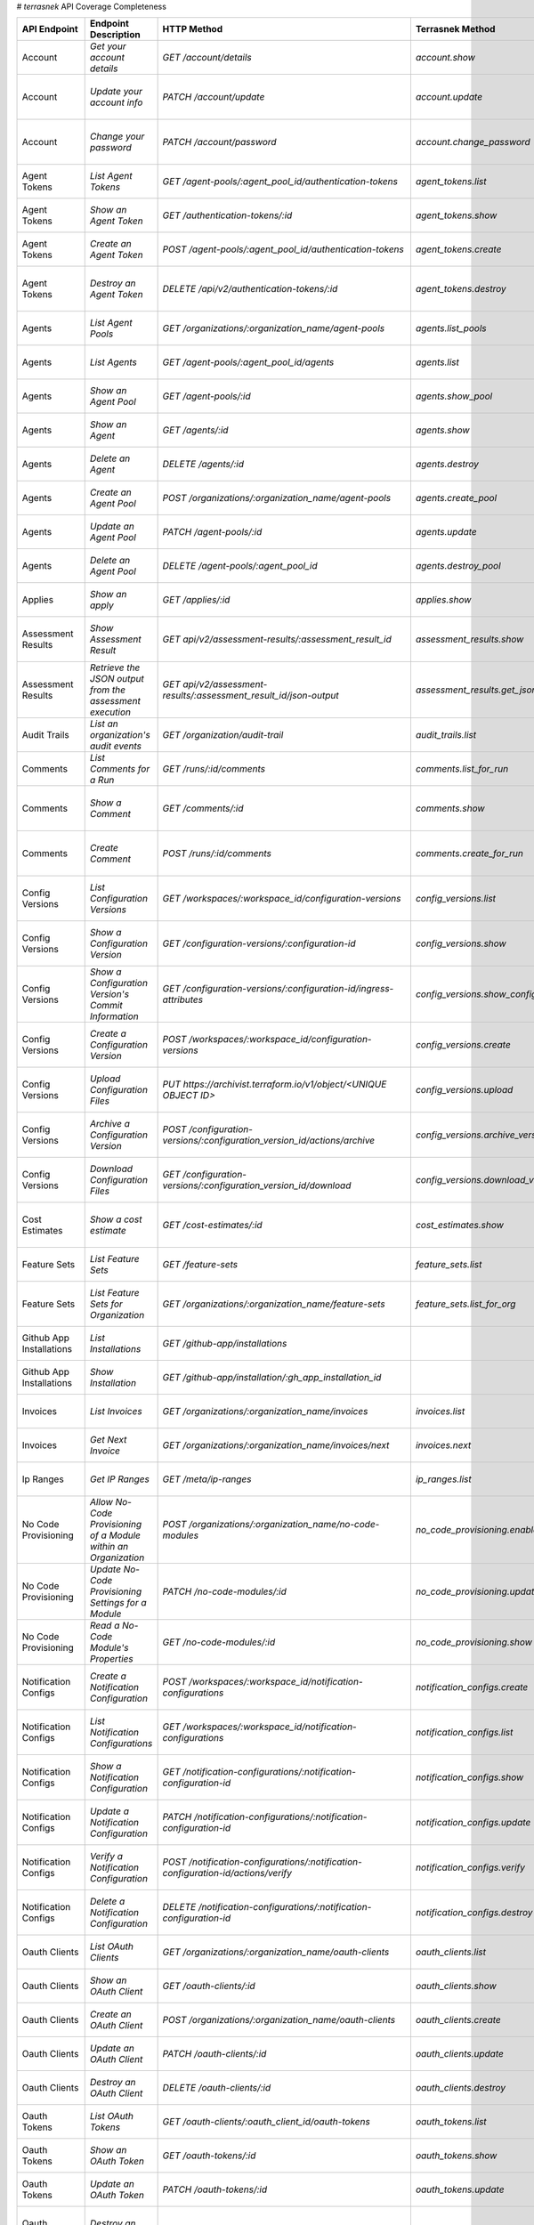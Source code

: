 # `terrasnek` API Coverage Completeness

========================  ===============================================================  =================================================================================  ====================================================  =============  ===============================================================================================================================
API Endpoint              Endpoint Description                                             HTTP Method                                                                        Terrasnek Method                                      Implemented    Permalink
========================  ===============================================================  =================================================================================  ====================================================  =============  ===============================================================================================================================
Account                   `Get your account details`                                       `GET /account/details`                                                             `account.show`                                        True           https://www.terraform.io/cloud-docs/api-docs/account#get-your-account-details
Account                   `Update your account info`                                       `PATCH /account/update`                                                            `account.update`                                      True           https://www.terraform.io/cloud-docs/api-docs/account#update-your-account-info
Account                   `Change your password`                                           `PATCH /account/password`                                                          `account.change_password`                             True           https://www.terraform.io/cloud-docs/api-docs/account#change-your-password
Agent Tokens              `List Agent Tokens`                                              `GET /agent-pools/:agent_pool_id/authentication-tokens`                            `agent_tokens.list`                                   True           https://www.terraform.io/cloud-docs/api-docs/agent-tokens#list-agent-tokens
Agent Tokens              `Show an Agent Token`                                            `GET /authentication-tokens/:id`                                                   `agent_tokens.show`                                   True           https://www.terraform.io/cloud-docs/api-docs/agent-tokens#show-an-agent-token
Agent Tokens              `Create an Agent Token`                                          `POST /agent-pools/:agent_pool_id/authentication-tokens`                           `agent_tokens.create`                                 True           https://www.terraform.io/cloud-docs/api-docs/agent-tokens#create-an-agent-token
Agent Tokens              `Destroy an Agent Token`                                         `DELETE /api/v2/authentication-tokens/:id`                                         `agent_tokens.destroy`                                True           https://www.terraform.io/cloud-docs/api-docs/agent-tokens#destroy-an-agent-token
Agents                    `List Agent Pools`                                               `GET /organizations/:organization_name/agent-pools`                                `agents.list_pools`                                   True           https://www.terraform.io/cloud-docs/api-docs/agents#list-agent-pools
Agents                    `List Agents`                                                    `GET /agent-pools/:agent_pool_id/agents`                                           `agents.list`                                         True           https://www.terraform.io/cloud-docs/api-docs/agents#list-agents
Agents                    `Show an Agent Pool`                                             `GET /agent-pools/:id`                                                             `agents.show_pool`                                    True           https://www.terraform.io/cloud-docs/api-docs/agents#show-an-agent-pool
Agents                    `Show an Agent`                                                  `GET /agents/:id`                                                                  `agents.show`                                         True           https://www.terraform.io/cloud-docs/api-docs/agents#show-an-agent
Agents                    `Delete an Agent`                                                `DELETE /agents/:id`                                                               `agents.destroy`                                      True           https://www.terraform.io/cloud-docs/api-docs/agents#delete-an-agent
Agents                    `Create an Agent Pool`                                           `POST /organizations/:organization_name/agent-pools`                               `agents.create_pool`                                  True           https://www.terraform.io/cloud-docs/api-docs/agents#create-an-agent-pool
Agents                    `Update an Agent Pool`                                           `PATCH /agent-pools/:id`                                                           `agents.update`                                       True           https://www.terraform.io/cloud-docs/api-docs/agents#update-an-agent-pool
Agents                    `Delete an Agent Pool`                                           `DELETE /agent-pools/:agent_pool_id`                                               `agents.destroy_pool`                                 True           https://www.terraform.io/cloud-docs/api-docs/agents#delete-an-agent-pool
Applies                   `Show an apply`                                                  `GET /applies/:id`                                                                 `applies.show`                                        True           https://www.terraform.io/cloud-docs/api-docs/applies#show-an-apply
Assessment Results        `Show Assessment Result`                                         `GET api/v2/assessment-results/:assessment_result_id`                              `assessment_results.show`                             True           https://www.terraform.io/cloud-docs/api-docs/assessment-results#show-assessment-result
Assessment Results        `Retrieve the JSON output from the assessment execution`         `GET api/v2/assessment-results/:assessment_result_id/json-output`                  `assessment_results.get_json_plan`                    True           https://www.terraform.io/cloud-docs/api-docs/assessment-results#retrieve-the-json-output-from-the-assessment-execution
Audit Trails              `List an organization's audit events`                            `GET /organization/audit-trail`                                                    `audit_trails.list`                                   True           https://www.terraform.io/cloud-docs/api-docs/audit-trails#list-an-organization's-audit-events
Comments                  `List Comments for a Run`                                        `GET /runs/:id/comments`                                                           `comments.list_for_run`                               True           https://www.terraform.io/cloud-docs/api-docs/comments#list-comments-for-a-run
Comments                  `Show a Comment`                                                 `GET /comments/:id`                                                                `comments.show`                                       True           https://www.terraform.io/cloud-docs/api-docs/comments#show-a-comment
Comments                  `Create Comment`                                                 `POST /runs/:id/comments`                                                          `comments.create_for_run`                             True           https://www.terraform.io/cloud-docs/api-docs/comments#create-comment
Config Versions           `List Configuration Versions`                                    `GET /workspaces/:workspace_id/configuration-versions`                             `config_versions.list`                                True           https://www.terraform.io/cloud-docs/api-docs/configuration-versions#list-configuration-versions
Config Versions           `Show a Configuration Version`                                   `GET /configuration-versions/:configuration-id`                                    `config_versions.show`                                True           https://www.terraform.io/cloud-docs/api-docs/configuration-versions#show-a-configuration-version
Config Versions           `Show a Configuration Version's Commit Information`              `GET /configuration-versions/:configuration-id/ingress-attributes`                 `config_versions.show_config_version_commit_info`     True           https://www.terraform.io/cloud-docs/api-docs/configuration-versions#show-a-configuration-version's-commit-information
Config Versions           `Create a Configuration Version`                                 `POST /workspaces/:workspace_id/configuration-versions`                            `config_versions.create`                              True           https://www.terraform.io/cloud-docs/api-docs/configuration-versions#create-a-configuration-version
Config Versions           `Upload Configuration Files`                                     `PUT https://archivist.terraform.io/v1/object/<UNIQUE OBJECT ID>`                  `config_versions.upload`                              True           https://www.terraform.io/cloud-docs/api-docs/configuration-versions#upload-configuration-files
Config Versions           `Archive a Configuration Version`                                `POST /configuration-versions/:configuration_version_id/actions/archive`           `config_versions.archive_version`                     True           https://www.terraform.io/cloud-docs/api-docs/configuration-versions#archive-a-configuration-version
Config Versions           `Download Configuration Files`                                   `GET /configuration-versions/:configuration_version_id/download`                   `config_versions.download_version_files`              True           https://www.terraform.io/cloud-docs/api-docs/configuration-versions#download-configuration-files
Cost Estimates            `Show a cost estimate`                                           `GET /cost-estimates/:id`                                                          `cost_estimates.show`                                 True           https://www.terraform.io/cloud-docs/api-docs/cost-estimates#show-a-cost-estimate
Feature Sets              `List Feature Sets`                                              `GET /feature-sets`                                                                `feature_sets.list`                                   True           https://www.terraform.io/cloud-docs/api-docs/feature-sets#list-feature-sets
Feature Sets              `List Feature Sets for Organization`                             `GET /organizations/:organization_name/feature-sets`                               `feature_sets.list_for_org`                           True           https://www.terraform.io/cloud-docs/api-docs/feature-sets#list-feature-sets-for-organization
Github App Installations  `List Installations`                                             `GET /github-app/installations`                                                                                                          False          https://www.terraform.io/cloud-docs/api-docs/github-app-installations#list-installations
Github App Installations  `Show Installation`                                              `GET /github-app/installation/:gh_app_installation_id`                                                                                   False          https://www.terraform.io/cloud-docs/api-docs/github-app-installations#show-installation
Invoices                  `List Invoices`                                                  `GET /organizations/:organization_name/invoices`                                   `invoices.list`                                       True           https://www.terraform.io/cloud-docs/api-docs/invoices#list-invoices
Invoices                  `Get Next Invoice`                                               `GET /organizations/:organization_name/invoices/next`                              `invoices.next`                                       True           https://www.terraform.io/cloud-docs/api-docs/invoices#get-next-invoice
Ip Ranges                 `Get IP Ranges`                                                  `GET /meta/ip-ranges`                                                              `ip_ranges.list`                                      True           https://www.terraform.io/cloud-docs/api-docs/ip-ranges#get-ip-ranges
No Code Provisioning      `Allow No-Code Provisioning of a Module within an Organization`  `POST /organizations/:organization_name/no-code-modules`                           `no_code_provisioning.enable`                         True           https://www.terraform.io/cloud-docs/api-docs/no-code-provisioning#allow-no-code-provisioning-of-a-module-within-an-organization
No Code Provisioning      `Update No-Code Provisioning Settings for a Module`              `PATCH /no-code-modules/:id`                                                       `no_code_provisioning.update`                         True           https://www.terraform.io/cloud-docs/api-docs/no-code-provisioning#update-no-code-provisioning-settings-for-a-module
No Code Provisioning      `Read a No-Code Module's Properties`                             `GET /no-code-modules/:id`                                                         `no_code_provisioning.show`                           True           https://www.terraform.io/cloud-docs/api-docs/no-code-provisioning#read-a-no-code-module's-properties
Notification Configs      `Create a Notification Configuration`                            `POST /workspaces/:workspace_id/notification-configurations`                       `notification_configs.create`                         True           https://www.terraform.io/cloud-docs/api-docs/notification-configurations#create-a-notification-configuration
Notification Configs      `List Notification Configurations`                               `GET /workspaces/:workspace_id/notification-configurations`                        `notification_configs.list`                           True           https://www.terraform.io/cloud-docs/api-docs/notification-configurations#list-notification-configurations
Notification Configs      `Show a Notification Configuration`                              `GET /notification-configurations/:notification-configuration-id`                  `notification_configs.show`                           True           https://www.terraform.io/cloud-docs/api-docs/notification-configurations#show-a-notification-configuration
Notification Configs      `Update a Notification Configuration`                            `PATCH /notification-configurations/:notification-configuration-id`                `notification_configs.update`                         True           https://www.terraform.io/cloud-docs/api-docs/notification-configurations#update-a-notification-configuration
Notification Configs      `Verify a Notification Configuration`                            `POST /notification-configurations/:notification-configuration-id/actions/verify`  `notification_configs.verify`                         True           https://www.terraform.io/cloud-docs/api-docs/notification-configurations#verify-a-notification-configuration
Notification Configs      `Delete a Notification Configuration`                            `DELETE /notification-configurations/:notification-configuration-id`               `notification_configs.destroy`                        True           https://www.terraform.io/cloud-docs/api-docs/notification-configurations#delete-a-notification-configuration
Oauth Clients             `List OAuth Clients`                                             `GET /organizations/:organization_name/oauth-clients`                              `oauth_clients.list`                                  True           https://www.terraform.io/cloud-docs/api-docs/oauth-clients#list-oauth-clients
Oauth Clients             `Show an OAuth Client`                                           `GET /oauth-clients/:id`                                                           `oauth_clients.show`                                  True           https://www.terraform.io/cloud-docs/api-docs/oauth-clients#show-an-oauth-client
Oauth Clients             `Create an OAuth Client`                                         `POST /organizations/:organization_name/oauth-clients`                             `oauth_clients.create`                                True           https://www.terraform.io/cloud-docs/api-docs/oauth-clients#create-an-oauth-client
Oauth Clients             `Update an OAuth Client`                                         `PATCH /oauth-clients/:id`                                                         `oauth_clients.update`                                True           https://www.terraform.io/cloud-docs/api-docs/oauth-clients#update-an-oauth-client
Oauth Clients             `Destroy an OAuth Client`                                        `DELETE /oauth-clients/:id`                                                        `oauth_clients.destroy`                               True           https://www.terraform.io/cloud-docs/api-docs/oauth-clients#destroy-an-oauth-client
Oauth Tokens              `List OAuth Tokens`                                              `GET /oauth-clients/:oauth_client_id/oauth-tokens`                                 `oauth_tokens.list`                                   True           https://www.terraform.io/cloud-docs/api-docs/oauth-tokens#list-oauth-tokens
Oauth Tokens              `Show an OAuth Token`                                            `GET /oauth-tokens/:id`                                                            `oauth_tokens.show`                                   True           https://www.terraform.io/cloud-docs/api-docs/oauth-tokens#show-an-oauth-token
Oauth Tokens              `Update an OAuth Token`                                          `PATCH /oauth-tokens/:id`                                                          `oauth_tokens.update`                                 True           https://www.terraform.io/cloud-docs/api-docs/oauth-tokens#update-an-oauth-token
Oauth Tokens              `Destroy an OAuth Token`                                         `DELETE /oauth-tokens/:id`                                                         `oauth_tokens.destroy`                                True           https://www.terraform.io/cloud-docs/api-docs/oauth-tokens#destroy-an-oauth-token
Org Memberships           `Invite a User to an Organization`                               `POST /organizations/:organization_name/organization-memberships`                  `org_memberships.invite`                              True           https://www.terraform.io/cloud-docs/api-docs/organization-memberships#invite-a-user-to-an-organization
Org Memberships           `List Memberships for an Organization`                           `GET /organizations/:organization_name/organization-memberships`                   `org_memberships.list_for_org`                        True           https://www.terraform.io/cloud-docs/api-docs/organization-memberships#list-memberships-for-an-organization
Org Memberships           `List User's Own Memberships`                                    `GET /organization-memberships`                                                    `org_memberships.list_for_user`                       True           https://www.terraform.io/cloud-docs/api-docs/organization-memberships#list-user's-own-memberships
Org Memberships           `Show a Membership`                                              `GET /organization-memberships/:organization_membership_id`                        `org_memberships.show`                                True           https://www.terraform.io/cloud-docs/api-docs/organization-memberships#show-a-membership
Org Memberships           `Remove User from Organization`                                  `DELETE /organization-memberships/:organization_membership_id`                     `org_memberships.remove`                              True           https://www.terraform.io/cloud-docs/api-docs/organization-memberships#remove-user-from-organization
Org Tags                  `List Tags`                                                      `GET /organizations/:organization_name/tags`                                       `org_tags.list_tags`                                  True           https://www.terraform.io/cloud-docs/api-docs/organization-tags#list-tags
Org Tags                  `Delete tags`                                                    `DELETE /organizations/:organization_name/tags`                                    `org_tags.delete_tags`                                True           https://www.terraform.io/cloud-docs/api-docs/organization-tags#delete-tags
Org Tags                  `Add workspaces to a tag`                                        `POST /tags/:tag_id/relationships/workspaces`                                      `org_tags.add_workspaces_to_tag`                      True           https://www.terraform.io/cloud-docs/api-docs/organization-tags#add-workspaces-to-a-tag
Org Tokens                `Generate a new organization token`                              `POST /organizations/:organization_name/authentication-token`                      `org_tokens.create`                                   True           https://www.terraform.io/cloud-docs/api-docs/organization-tokens#generate-a-new-organization-token
Org Tokens                `Delete the organization token`                                  `DELETE /organizations/:organization/authentication-token`                         `org_tokens.destroy`                                  True           https://www.terraform.io/cloud-docs/api-docs/organization-tokens#delete-the-organization-token
Orgs                      `List Organizations`                                             `GET /organizations`                                                               `orgs.entitlements`                                   True           https://www.terraform.io/cloud-docs/api-docs/organizations#list-organizations
Orgs                      `Show an Organization`                                           `GET /organizations/:organization_name`                                            `orgs.entitlements`                                   True           https://www.terraform.io/cloud-docs/api-docs/organizations#show-an-organization
Orgs                      `Create an Organization`                                         `POST /organizations`                                                              `orgs.create`                                         True           https://www.terraform.io/cloud-docs/api-docs/organizations#create-an-organization
Orgs                      `Update an Organization`                                         `PATCH /organizations/:organization_name`                                          `orgs.update`                                         True           https://www.terraform.io/cloud-docs/api-docs/organizations#update-an-organization
Orgs                      `Destroy an Organization`                                        `DELETE /organizations/:organization_name`                                         `orgs.destroy`                                        True           https://www.terraform.io/cloud-docs/api-docs/organizations#destroy-an-organization
Orgs                      `Show the Entitlement Set`                                       `GET /organizations/:organization_name/entitlement-set`                            `orgs.entitlements`                                   True           https://www.terraform.io/cloud-docs/api-docs/organizations#show-the-entitlement-set
Orgs                      `Show Module Producers`                                          `GET /organizations/:organization_name/relationships/module-producers`             `orgs.show_module_producers`                          True           https://www.terraform.io/cloud-docs/api-docs/organizations#show-module-producers
Plan Exports              `Create a plan export`                                           `POST /plan-exports`                                                               `plan_exports.create`                                 True           https://www.terraform.io/cloud-docs/api-docs/plan-exports#create-a-plan-export
Plan Exports              `Show a plan export`                                             `GET /plan-exports/:id`                                                            `plan_exports.show`                                   True           https://www.terraform.io/cloud-docs/api-docs/plan-exports#show-a-plan-export
Plan Exports              `Download exported plan data`                                    `GET /plan-exports/:id/download`                                                   `plan_exports.download`                               True           https://www.terraform.io/cloud-docs/api-docs/plan-exports#download-exported-plan-data
Plan Exports              `Delete exported plan data`                                      `DELETE /plan-exports/:id`                                                         `plan_exports.destroy`                                True           https://www.terraform.io/cloud-docs/api-docs/plan-exports#delete-exported-plan-data
Plans                     `Show a plan`                                                    `GET /plans/:id`                                                                   `plans.show`                                          True           https://www.terraform.io/cloud-docs/api-docs/plans#show-a-plan
Plans                     `Retrieve the JSON execution plan`                               `GET /plans/:id/json-output`                                                       `plans.download_json`                                 True           https://www.terraform.io/cloud-docs/api-docs/plans#retrieve-the-json-execution-plan
Policies                  `Create a Policy`                                                `POST /organizations/:organization_name/policies`                                  `policies.create`                                     True           https://www.terraform.io/cloud-docs/api-docs/policies#create-a-policy
Policies                  `Show a Policy`                                                  `GET /policies/:policy_id`                                                         `policies.show`                                       True           https://www.terraform.io/cloud-docs/api-docs/policies#show-a-policy
Policies                  `Upload a Policy`                                                `PUT /policies/:policy_id/upload`                                                  `policies.upload`                                     True           https://www.terraform.io/cloud-docs/api-docs/policies#upload-a-policy
Policies                  `Update a Policy`                                                `PATCH /policies/:policy_id`                                                       `policies.update`                                     True           https://www.terraform.io/cloud-docs/api-docs/policies#update-a-policy
Policies                  `List Policies`                                                  `GET /organizations/:organization_name/policies`                                   `policies.list`                                       True           https://www.terraform.io/cloud-docs/api-docs/policies#list-policies
Policies                  `Delete a Policy`                                                `DELETE /policies/:policy_id`                                                      `policies.destroy`                                    True           https://www.terraform.io/cloud-docs/api-docs/policies#delete-a-policy
Policy Checks             `List Policy Checks`                                             `GET /runs/:run_id/policy-checks`                                                  `policy_checks.list`                                  True           https://www.terraform.io/cloud-docs/api-docs/policy-checks#list-policy-checks
Policy Checks             `Show Policy Check`                                              `GET /policy-checks/:id`                                                           `policy_checks.show`                                  True           https://www.terraform.io/cloud-docs/api-docs/policy-checks#show-policy-check
Policy Checks             `Override Policy`                                                `POST /policy-checks/:id/actions/override`                                         `policy_checks.override`                              True           https://www.terraform.io/cloud-docs/api-docs/policy-checks#override-policy
Policy Checks             `List Policy Evaluations in the Task Stage`                      `GET /task-stages/:task_stage_id/policy-evaluations`                               `policy_checks.list_policy_evals_in_task_stage`       True           https://www.terraform.io/cloud-docs/api-docs/policy-checks#list-policy-evaluations-in-the-task-stage
Policy Checks             `List Policy Outcomes`                                           `GET /policy-evaluations/:policy_evaluation_id/policy-set-outcomes`                `policy_checks.list_policy_outcomes`                  True           https://www.terraform.io/cloud-docs/api-docs/policy-checks#list-policy-outcomes
Policy Checks             `Show a Policy Outcome`                                          `GET /policy-set-outcomes/:policy_set_outcome_id`                                  `policy_checks.show_policy_outcome`                   True           https://www.terraform.io/cloud-docs/api-docs/policy-checks#show-a-policy-outcome
Policy Set Params         `Create a Parameter`                                             `POST /policy-sets/:policy_set_id/parameters`                                      `policy_set_params.create`                            True           https://www.terraform.io/cloud-docs/api-docs/policy-set-params#create-a-parameter
Policy Set Params         `List Parameters`                                                `GET /policy-sets/:policy_set_id/parameters`                                       `policy_set_params.list`                              True           https://www.terraform.io/cloud-docs/api-docs/policy-set-params#list-parameters
Policy Set Params         `Update Parameters`                                              `PATCH /policy-sets/:policy_set_id/parameters/:parameter_id`                       `policy_set_params.update`                            True           https://www.terraform.io/cloud-docs/api-docs/policy-set-params#update-parameters
Policy Set Params         `Delete Parameters`                                              `DELETE /policy-sets/:policy_set_id/parameters/:parameter_id`                      `policy_set_params.destroy`                           True           https://www.terraform.io/cloud-docs/api-docs/policy-set-params#delete-parameters
Policy Sets               `Create a Policy Set`                                            `POST /organizations/:organization_name/policy-sets`                               `policy_sets.create`                                  True           https://www.terraform.io/cloud-docs/api-docs/policy-sets#create-a-policy-set
Policy Sets               `List Policy Sets`                                               `GET /organizations/:organization_name/policy-sets`                                `policy_sets.list`                                    True           https://www.terraform.io/cloud-docs/api-docs/policy-sets#list-policy-sets
Policy Sets               `Show a Policy Set`                                              `GET /policy-sets/:id`                                                             `policy_sets.show`                                    True           https://www.terraform.io/cloud-docs/api-docs/policy-sets#show-a-policy-set
Policy Sets               `Update a Policy Set`                                            `PATCH /policy-sets/:id`                                                           `policy_sets.update`                                  True           https://www.terraform.io/cloud-docs/api-docs/policy-sets#update-a-policy-set
Policy Sets               `Add Policies to the Policy Set`                                 `POST /policy-sets/:id/relationships/policies`                                     `policy_sets.add_policies_to_set`                     True           https://www.terraform.io/cloud-docs/api-docs/policy-sets#add-policies-to-the-policy-set
Policy Sets               `Attach a Policy Set to workspaces`                              `POST /policy-sets/:id/relationships/workspaces`                                   `policy_sets.attach_policy_set_to_workspaces`         True           https://www.terraform.io/cloud-docs/api-docs/policy-sets#attach-a-policy-set-to-workspaces
Policy Sets               `Remove Policies from the Policy Set`                            `DELETE /policy-sets/:id/relationships/policies`                                   `policy_sets.remove_policies_from_set`                True           https://www.terraform.io/cloud-docs/api-docs/policy-sets#remove-policies-from-the-policy-set
Policy Sets               `Detach the Policy Set from workspaces`                          `DELETE /policy-sets/:id/relationships/workspaces`                                 `policy_sets.detach_policy_set_from_workspaces`       True           https://www.terraform.io/cloud-docs/api-docs/policy-sets#detach-the-policy-set-from-workspaces
Policy Sets               `Delete a Policy Set`                                            `DELETE /policy-sets/:id`                                                          `policy_sets.remove_policies_from_set`                True           https://www.terraform.io/cloud-docs/api-docs/policy-sets#delete-a-policy-set
Policy Sets               `Create a Policy Set Version`                                    `POST /policy-sets/:id/versions`                                                   `policy_sets.create_policy_set_version`               True           https://www.terraform.io/cloud-docs/api-docs/policy-sets#create-a-policy-set-version
Policy Sets               `Upload Policy Set Versions`                                     `PUT https://archivist.terraform.io/v1/object/<UNIQUE OBJECT ID>`                  `policy_sets.upload`                                  True           https://www.terraform.io/cloud-docs/api-docs/policy-sets#upload-policy-set-versions
Policy Sets               `Show a Policy Set Version`                                      `GET /policy-set-versions/:id`                                                     `policy_sets.show_policy_set_version`                 True           https://www.terraform.io/cloud-docs/api-docs/policy-sets#show-a-policy-set-version
Project Team Access       `List Team Access to a Project`                                  `GET /team-projects`                                                               `project_team_access.list`                            True           https://www.terraform.io/cloud-docs/api-docs/project-team-access#list-team-access-to-a-project
Project Team Access       `Show a Team Access relationship`                                `GET /team-projects/:id`                                                           `project_team_access.show`                            True           https://www.terraform.io/cloud-docs/api-docs/project-team-access#show-a-team-access-relationship
Project Team Access       `Add Team Access to a Project`                                   `POST /team-projects`                                                              `project_team_access.add_project_team_access`         True           https://www.terraform.io/cloud-docs/api-docs/project-team-access#add-team-access-to-a-project
Project Team Access       `Update Team Access to a Project`                                `PATCH /team-projects/:id`                                                         `project_team_access.update`                          True           https://www.terraform.io/cloud-docs/api-docs/project-team-access#update-team-access-to-a-project
Project Team Access       `Remove Team Access from a Project`                              `DELETE /team-projects/:id`                                                        `project_team_access.remove_project_team_access`      True           https://www.terraform.io/cloud-docs/api-docs/project-team-access#remove-team-access-from-a-project
Projects                  `Create a Project`                                               `POST /organizations/:organization_name/projects`                                  `projects.create`                                     True           https://www.terraform.io/cloud-docs/api-docs/projects#create-a-project
Projects                  `Update a Project`                                               `PATCH /projects/:project_id`                                                      `projects.update`                                     True           https://www.terraform.io/cloud-docs/api-docs/projects#update-a-project
Projects                  `List projects`                                                  `GET /organizations/:organization_name/projects`                                   `projects.list`                                       True           https://www.terraform.io/cloud-docs/api-docs/projects#list-projects
Projects                  `Show project`                                                   `GET /projects/:project_id`                                                        `projects.show`                                       True           https://www.terraform.io/cloud-docs/api-docs/projects#show-project
Projects                  `Delete a project`                                               `DELETE /projects/:project_id`                                                     `projects.destroy`                                    True           https://www.terraform.io/cloud-docs/api-docs/projects#delete-a-project
Run Triggers              `Create a Run Trigger`                                           `POST /workspaces/:workspace_id/run-triggers`                                      `run_triggers.create`                                 True           https://www.terraform.io/cloud-docs/api-docs/run-triggers#create-a-run-trigger
Run Triggers              `List Run Triggers`                                              `GET /workspaces/:workspace_id/run-triggers`                                       `run_triggers.list`                                   True           https://www.terraform.io/cloud-docs/api-docs/run-triggers#list-run-triggers
Run Triggers              `Show a Run Trigger`                                             `GET /run-triggers/:run_trigger_id`                                                `run_triggers.show`                                   True           https://www.terraform.io/cloud-docs/api-docs/run-triggers#show-a-run-trigger
Run Triggers              `Delete a Run Trigger`                                           `DELETE /run-triggers/:run_trigger_id`                                             `run_triggers.destroy`                                True           https://www.terraform.io/cloud-docs/api-docs/run-triggers#delete-a-run-trigger
Runs                      `Create a Run`                                                   `POST /runs`                                                                       `runs.create`                                         True           https://www.terraform.io/cloud-docs/api-docs/run#create-a-run
Runs                      `Apply a Run`                                                    `POST /runs/:run_id/actions/apply`                                                 `runs.apply`                                          True           https://www.terraform.io/cloud-docs/api-docs/run#apply-a-run
Runs                      `List Runs in a Workspace`                                       `GET /workspaces/:workspace_id/runs`                                               `runs.list`                                           True           https://www.terraform.io/cloud-docs/api-docs/run#list-runs-in-a-workspace
Runs                      `Get run details`                                                `GET /runs/:run_id`                                                                `runs.show`                                           True           https://www.terraform.io/cloud-docs/api-docs/run#get-run-details
Runs                      `Discard a Run`                                                  `POST /runs/:run_id/actions/discard`                                               `runs.discard`                                        True           https://www.terraform.io/cloud-docs/api-docs/run#discard-a-run
Runs                      `Cancel a Run`                                                   `POST /runs/:run_id/actions/cancel`                                                `runs.cancel`                                         True           https://www.terraform.io/cloud-docs/api-docs/run#cancel-a-run
Runs                      `Forcefully cancel a run`                                        `POST /runs/:run_id/actions/force-cancel`                                          `runs.force_cancel`                                   True           https://www.terraform.io/cloud-docs/api-docs/run#forcefully-cancel-a-run
Runs                      `Forcefully execute a run`                                       `POST /runs/:run_id/actions/force-execute`                                         `runs.force_execute`                                  True           https://www.terraform.io/cloud-docs/api-docs/run#forcefully-execute-a-run
Ssh Keys                  `List SSH Keys`                                                  `GET /organizations/:organization_name/ssh-keys`                                   `ssh_keys.list`                                       True           https://www.terraform.io/cloud-docs/api-docs/ssh-keys#list-ssh-keys
Ssh Keys                  `Get an SSH Key`                                                 `GET /ssh-keys/:ssh_key_id`                                                        `ssh_keys.show`                                       True           https://www.terraform.io/cloud-docs/api-docs/ssh-keys#get-an-ssh-key
Ssh Keys                  `Create an SSH Key`                                              `POST /organizations/:organization_name/ssh-keys`                                  `ssh_keys.create`                                     True           https://www.terraform.io/cloud-docs/api-docs/ssh-keys#create-an-ssh-key
Ssh Keys                  `Update an SSH Key`                                              `PATCH /ssh-keys/:ssh_key_id`                                                      `ssh_keys.update`                                     True           https://www.terraform.io/cloud-docs/api-docs/ssh-keys#update-an-ssh-key
Ssh Keys                  `Delete an SSH Key`                                              `DELETE /ssh-keys/:ssh_key_id`                                                     `ssh_keys.destroy`                                    True           https://www.terraform.io/cloud-docs/api-docs/ssh-keys#delete-an-ssh-key
State Version Outputs     `List State Version Outputs`                                     `GET /state-versions/:state_version_id/outputs`                                    `state_version_outputs.list`                          True           https://www.terraform.io/cloud-docs/api-docs/state-version-outputs#list-state-version-outputs
State Version Outputs     `Show a State Version Output`                                    `GET /state-version-outputs/:state_version_output_id`                              `state_version_outputs.show`                          True           https://www.terraform.io/cloud-docs/api-docs/state-version-outputs#show-a-state-version-output
State Version Outputs     `Show Current State Version Outputs for a Workspace`             `GET /workspaces/:workspace_id/current-state-version-outputs`                      `state_version_outputs.show_current_for_workspace`    True           https://www.terraform.io/cloud-docs/api-docs/state-version-outputs#show-current-state-version-outputs-for-a-workspace
State Versions            `Create a State Version`                                         `POST /workspaces/:workspace_id/state-versions`                                    `state_versions.create`                               True           https://www.terraform.io/cloud-docs/api-docs/state-versions#create-a-state-version
State Versions            `List State Versions for a Workspace`                            `GET /state-versions`                                                              `state_versions.list`                                 True           https://www.terraform.io/cloud-docs/api-docs/state-versions#list-state-versions-for-a-workspace
State Versions            `Fetch the Current State Version for a Workspace`                `GET /workspaces/:workspace_id/current-state-version`                              `state_versions.get_current`                          True           https://www.terraform.io/cloud-docs/api-docs/state-versions#fetch-the-current-state-version-for-a-workspace
State Versions            `Show a State Version`                                           `GET /state-versions/:state_version_id`                                            `state_versions.list_state_version_outputs`           True           https://www.terraform.io/cloud-docs/api-docs/state-versions#show-a-state-version
State Versions            `Rollback to a Previous State Version`                           `PATCH /workspaces/:workspace_id/state-versions`                                   `state_versions.rollback`                             True           https://www.terraform.io/cloud-docs/api-docs/state-versions#rollback-to-a-previous-state-version
Subscriptions             `Show Subscription For Organization`                             `GET /organizations/:organization_name/subscription`                               `subscriptions.show`                                  True           https://www.terraform.io/cloud-docs/api-docs/subscriptions#show-subscription-for-organization
Subscriptions             `Show Subscription By ID`                                        `GET /subscriptions/:id`                                                           `subscriptions.show_by_id`                            True           https://www.terraform.io/cloud-docs/api-docs/subscriptions#show-subscription-by-id
Team Access               `List Team Access to a Workspace`                                `GET /team-workspaces`                                                             `team_access.list`                                    True           https://www.terraform.io/cloud-docs/api-docs/team-access#list-team-access-to-a-workspace
Team Access               `Show a Team Access relationship`                                `GET /team-workspaces/:id`                                                         `team_access.show`                                    True           https://www.terraform.io/cloud-docs/api-docs/team-access#show-a-team-access-relationship
Team Access               `Add Team Access to a Workspace`                                 `POST /team-workspaces`                                                            `team_access.add_team_access`                         True           https://www.terraform.io/cloud-docs/api-docs/team-access#add-team-access-to-a-workspace
Team Access               `Update Team Access to a Workspace`                              `PATCH /team-workspaces/:id`                                                       `team_access.update`                                  True           https://www.terraform.io/cloud-docs/api-docs/team-access#update-team-access-to-a-workspace
Team Access               `Remove Team Access to a Workspace`                              `DELETE /team-workspaces/:id`                                                      `team_access.remove_team_access`                      True           https://www.terraform.io/cloud-docs/api-docs/team-access#remove-team-access-to-a-workspace
Team Memberships          `Add a User to Team (With user ID)`                              `POST /teams/:team_id/relationships/users`                                         `team_memberships.add_user_to_team`                   True           https://www.terraform.io/cloud-docs/api-docs/team-members#add-a-user-to-team-(with-user-id)
Team Memberships          `Add a User to Team (With organization membership ID)`           `POST /teams/:team_id/relationships/organization-memberships`                      `team_memberships.add_user_to_team_with_org_id`       True           https://www.terraform.io/cloud-docs/api-docs/team-members#add-a-user-to-team-(with-organization-membership-id)
Team Memberships          `Delete a User from Team (With user ID)`                         `DELETE /teams/:team_id/relationships/users`                                       `team_memberships.remove_user_from_team`              True           https://www.terraform.io/cloud-docs/api-docs/team-members#delete-a-user-from-team-(with-user-id)
Team Memberships          `Delete a User from Team (With organization membership ID)`      `DELETE /teams/:team_id/relationships/organization-memberships`                    `team_memberships.remove_user_from_team_with_org_id`  True           https://www.terraform.io/cloud-docs/api-docs/team-members#delete-a-user-from-team-(with-organization-membership-id)
Teams                     `List teams`                                                     `GET organizations/:organization_name/teams`                                       `teams.list`                                          True           https://www.terraform.io/cloud-docs/api-docs/teams#list-teams
Teams                     `Create a Team`                                                  `POST /organizations/:organization_name/teams`                                     `teams.create`                                        True           https://www.terraform.io/cloud-docs/api-docs/teams#create-a-team
Teams                     `Show Team Information`                                          `GET /teams/:team_id`                                                              `teams.show`                                          True           https://www.terraform.io/cloud-docs/api-docs/teams#show-team-information
Teams                     `Update a Team`                                                  `PATCH /teams/:team_id`                                                            `teams.update`                                        True           https://www.terraform.io/cloud-docs/api-docs/teams#update-a-team
Teams                     `Delete a Team`                                                  `DELETE /teams/:team_id`                                                           `teams.destroy`                                       True           https://www.terraform.io/cloud-docs/api-docs/teams#delete-a-team
User Tokens               `List User Tokens`                                               `GET /users/:user_id/authentication-tokens`                                        `user_tokens.list`                                    True           https://www.terraform.io/cloud-docs/api-docs/user-tokens#list-user-tokens
User Tokens               `Show a User Token`                                              `GET /authentication-tokens/:id`                                                   `user_tokens.show`                                    True           https://www.terraform.io/cloud-docs/api-docs/user-tokens#show-a-user-token
User Tokens               `Create a User Token`                                            `POST /users/:user_id/authentication-tokens`                                       `user_tokens.create`                                  True           https://www.terraform.io/cloud-docs/api-docs/user-tokens#create-a-user-token
User Tokens               `Destroy a User Token`                                           `DELETE /authentication-tokens/:id`                                                `user_tokens.destroy`                                 True           https://www.terraform.io/cloud-docs/api-docs/user-tokens#destroy-a-user-token
Users                     `Show a User`                                                    `GET /users/:user_id`                                                              `users.show`                                          True           https://www.terraform.io/cloud-docs/api-docs/users#show-a-user
Var Sets                  `Create a Variable Set`                                          `POST organizations/:organization_name/varsets`                                    `var_sets.create`                                     True           https://www.terraform.io/cloud-docs/api-docs/variable-sets#create-a-variable-set
Var Sets                  `Delete a Variable Set`                                          `DELETE varsets/:varset_id`                                                        `var_sets.destroy`                                    True           https://www.terraform.io/cloud-docs/api-docs/variable-sets#delete-a-variable-set
Var Sets                  `Show Variable Set`                                              `GET varsets/:varset_id`                                                           `var_sets.show`                                       True           https://www.terraform.io/cloud-docs/api-docs/variable-sets#show-variable-set
Var Sets                  `List Variable Sets`                                             `GET organizations/:organization_name/varsets`                                     `var_sets.list_for_org`                               True           https://www.terraform.io/cloud-docs/api-docs/variable-sets#list-variable-sets
Var Sets                  `Add Variable`                                                   `POST varsets/:varset_external_id/relationships/vars`                              `var_sets.add_var_to_varset`                          True           https://www.terraform.io/cloud-docs/api-docs/variable-sets#add-variable
Var Sets                  `Update a Variable in a Variable Set`                            `PATCH varsets/:varset_id/relationships/vars/:var_id`                              `var_sets.update_var_in_varset`                       True           https://www.terraform.io/cloud-docs/api-docs/variable-sets#update-a-variable-in-a-variable-set
Var Sets                  `Delete a Variable in a Variable Set`                            `DELETE varsets/:varset_id/relationships/vars/:var_id`                             `var_sets.delete_var_from_varset`                     True           https://www.terraform.io/cloud-docs/api-docs/variable-sets#delete-a-variable-in-a-variable-set
Var Sets                  `List Variables in a Variable Set`                               `GET varsets/:varset_id/relationships/vars`                                        `var_sets.list_vars_in_varset`                        True           https://www.terraform.io/cloud-docs/api-docs/variable-sets#list-variables-in-a-variable-set
Var Sets                  `Apply Variable Set to Workspaces`                               `POST varsets/:varset_id/relationships/workspaces`                                 `var_sets.apply_varset_to_workspace`                  True           https://www.terraform.io/cloud-docs/api-docs/variable-sets#apply-variable-set-to-workspaces
Var Sets                  `Remove a Variable Set from Workspaces`                          `DELETE varsets/:varset_id/relationships/workspaces`                               `var_sets.remove_varset_from_workspace`               True           https://www.terraform.io/cloud-docs/api-docs/variable-sets#remove-a-variable-set-from-workspaces
Var Sets                  `Apply Variable Set to Projects`                                 `POST varsets/:varset_id/relationships/projects`                                                                                         False          https://www.terraform.io/cloud-docs/api-docs/variable-sets#apply-variable-set-to-projects
Var Sets                  `Remove a Variable Set from Projects`                            `DELETE varsets/:varset_id/relationships/projects`                                                                                       False          https://www.terraform.io/cloud-docs/api-docs/variable-sets#remove-a-variable-set-from-projects
Vars                      `Create a Variable`                                              `POST /vars`                                                                       `vars.create`                                         True           https://www.terraform.io/cloud-docs/api-docs/variables#create-a-variable
Vars                      `List Variables`                                                 `GET /vars`                                                                        `vars.list`                                           True           https://www.terraform.io/cloud-docs/api-docs/variables#list-variables
Vars                      `Update Variables`                                               `PATCH /vars/:variable_id`                                                         `vars.update`                                         True           https://www.terraform.io/cloud-docs/api-docs/variables#update-variables
Vars                      `Delete Variables`                                               `DELETE /vars/:variable_id`                                                        `vars.destroy`                                        True           https://www.terraform.io/cloud-docs/api-docs/variables#delete-variables
Vcs Events                `List VCS events`                                                `GET /organizations/:organization_name/vcs-events`                                 `vcs_events.list`                                     True           https://www.terraform.io/cloud-docs/api-docs/vcs-events#list-vcs-events
Workspace Resources       `List Workspace Resources`                                       `GET /workspaces/:workspace_id/resources`                                          `workspace_resources.list`                            True           https://www.terraform.io/cloud-docs/api-docs/workspace-resources#list-workspace-resources
Workspace Vars            `Create a Variable`                                              `POST /workspaces/:workspace_id/vars`                                              `workspace_vars.create`                               True           https://www.terraform.io/cloud-docs/api-docs/workspace-variables#create-a-variable
Workspace Vars            `List Variables`                                                 `GET /workspaces/:workspace_id/vars`                                               `workspace_vars.list`                                 True           https://www.terraform.io/cloud-docs/api-docs/workspace-variables#list-variables
Workspace Vars            `Update Variables`                                               `PATCH /workspaces/:workspace_id/vars/:variable_id`                                `workspace_vars.update`                               True           https://www.terraform.io/cloud-docs/api-docs/workspace-variables#update-variables
Workspace Vars            `Delete Variables`                                               `DELETE /workspaces/:workspace_id/vars/:variable_id`                               `workspace_vars.destroy`                              True           https://www.terraform.io/cloud-docs/api-docs/workspace-variables#delete-variables
Workspaces                `Create a Workspace`                                             `POST /organizations/:organization_name/workspaces`                                `workspaces.create`                                   True           https://www.terraform.io/cloud-docs/api-docs/workspaces#create-a-workspace
Workspaces                `Update a Workspace`                                             `PATCH /workspaces/:workspace_id`                                                  `workspaces.update`                                   True           https://www.terraform.io/cloud-docs/api-docs/workspaces#update-a-workspace
Workspaces                `List workspaces`                                                `GET /organizations/:organization_name/workspaces`                                 `workspaces.list`                                     True           https://www.terraform.io/cloud-docs/api-docs/workspaces#list-workspaces
Workspaces                `Show workspace`                                                 `GET /workspaces/:workspace_id`                                                    `workspaces.show`                                     True           https://www.terraform.io/cloud-docs/api-docs/workspaces#show-workspace
Workspaces                `Safe Delete a workspace`                                        `POST /workspaces/:workspace_id/actions/safe-delete`                               `workspaces.safe_destroy`                             True           https://www.terraform.io/cloud-docs/api-docs/workspaces#safe-delete-a-workspace
Workspaces                `Force Delete a workspace`                                       `DELETE /workspaces/:workspace_id`                                                 `workspaces.destroy`                                  True           https://www.terraform.io/cloud-docs/api-docs/workspaces#force-delete-a-workspace
Workspaces                `Lock a workspace`                                               `POST /workspaces/:workspace_id/actions/lock`                                      `workspaces.lock`                                     True           https://www.terraform.io/cloud-docs/api-docs/workspaces#lock-a-workspace
Workspaces                `Unlock a workspace`                                             `POST /workspaces/:workspace_id/actions/unlock`                                    `workspaces.unlock`                                   True           https://www.terraform.io/cloud-docs/api-docs/workspaces#unlock-a-workspace
Workspaces                `Force Unlock a workspace`                                       `POST /workspaces/:workspace_id/actions/force-unlock`                              `workspaces.force_unlock`                             True           https://www.terraform.io/cloud-docs/api-docs/workspaces#force-unlock-a-workspace
Workspaces                `Assign an SSH key to a workspace`                               `PATCH /workspaces/:workspace_id/relationships/ssh-key`                            `workspaces.assign_ssh_key`                           True           https://www.terraform.io/cloud-docs/api-docs/workspaces#assign-an-ssh-key-to-a-workspace
Workspaces                `Unassign an SSH key from a workspace`                           `PATCH /workspaces/:workspace_id/relationships/ssh-key`                            `workspaces.assign_ssh_key`                           True           https://www.terraform.io/cloud-docs/api-docs/workspaces#unassign-an-ssh-key-from-a-workspace
Workspaces                `Get Remote State Consumers`                                     `GET /workspaces/:workspace_id/relationships/remote-state-consumers`               `workspaces.get_remote_state_consumers`               True           https://www.terraform.io/cloud-docs/api-docs/workspaces#get-remote-state-consumers
Workspaces                `Replace Remote State Consumers`                                 `PATCH /workspaces/:workspace_id/relationships/remote-state-consumers`             `workspaces.replace_remote_state_consumers`           True           https://www.terraform.io/cloud-docs/api-docs/workspaces#replace-remote-state-consumers
Workspaces                `Add Remote State Consumers`                                     `POST /workspaces/:workspace_id/relationships/remote-state-consumers`              `workspaces.add_remote_state_consumers`               True           https://www.terraform.io/cloud-docs/api-docs/workspaces#add-remote-state-consumers
Workspaces                `Delete Remote State Consumers`                                  `DELETE /workspaces/:workspace_id/relationships/remote-state-consumers`            `workspaces.delete_remote_state_consumers`            True           https://www.terraform.io/cloud-docs/api-docs/workspaces#delete-remote-state-consumers
Workspaces                `Get Tags`                                                       `GET /workspaces/:workspace_id/relationships/tags`                                 `workspaces.list_tags`                                True           https://www.terraform.io/cloud-docs/api-docs/workspaces#get-tags
Workspaces                `Add tags to a workspace`                                        `POST /workspaces/:workspace_id/relationships/tags`                                `workspaces.add_tags`                                 True           https://www.terraform.io/cloud-docs/api-docs/workspaces#add-tags-to-a-workspace
Workspaces                `Remove tags from workspace`                                     `DELETE /workspaces/:workspace_id/relationships/tags`                              `workspaces.remove_tags`                              True           https://www.terraform.io/cloud-docs/api-docs/workspaces#remove-tags-from-workspace
========================  ===============================================================  =================================================================================  ====================================================  =============  ===============================================================================================================================
